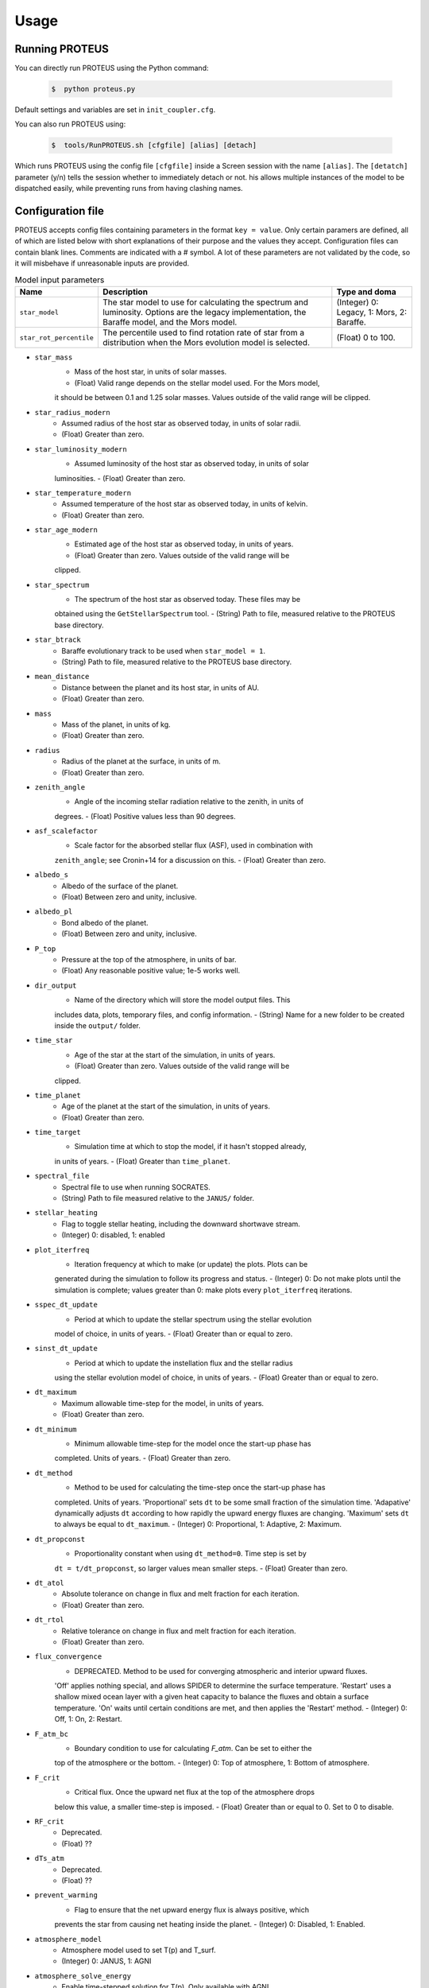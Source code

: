 Usage
=====

Running PROTEUS
----------------
 
You can directly run PROTEUS using the Python command:

   .. code-block:: console

      $  python proteus.py

Default settings and variables are set in ``init_coupler.cfg``.

You can also run PROTEUS using:

   .. code-block:: console

         $  tools/RunPROTEUS.sh [cfgfile] [alias] [detach]
   
Which runs PROTEUS using the config file ``[cfgfile]`` inside a Screen session 
with the name ``[alias]``. The ``[detatch]`` parameter (y/n) tells the session 
whether to immediately detach or not. his allows multiple instances of the model 
to be dispatched easily, while preventing runs from having clashing names.   
  
Configuration file    
----------------   
 
PROTEUS accepts config files containing parameters in the format ``key = value``.
Only certain paramers are defined, all of which are listed below with short 
explanations of their purpose and the values they accept. Configuration files 
can contain blank lines. Comments are indicated with a # symbol. A lot of these 
parameters are not validated by the code, so it will misbehave if unreasonable
inputs are provided.

.. list-table:: Model input parameters
   :header-rows: 1

   * - Name
     - Description
     - Type and doma


   * - ``star_model``
     - The star model to use for calculating the spectrum and luminosity. Options are the legacy implementation, the Baraffe model, and the Mors model.  
     - (Integer) 0: Legacy, 1: Mors, 2: Baraffe.

   * - ``star_rot_percentile``
     - The percentile used to find rotation rate of star from a distribution when the Mors evolution model is selected.  
     - (Float) 0 to 100.

* ``star_mass``
   - Mass of the host star, in units of solar masses.  
   - (Float) Valid range depends on the stellar model used. For the Mors model, 
   it should be between 0.1 and 1.25 solar masses. Values outside of the valid
   range will be clipped.

* ``star_radius_modern``
   - Assumed radius of the host star as observed today, in units of solar radii.  
   - (Float) Greater than zero.

* ``star_luminosity_modern``
   - Assumed luminosity of the host star as observed today, in units of solar 
   luminosities.  
   - (Float) Greater than zero.

* ``star_temperature_modern``
   - Assumed temperature of the host star as observed today, in units of kelvin.  
   - (Float) Greater than zero.

* ``star_age_modern``
   - Estimated age of the host star as observed today, in units of years.  
   - (Float) Greater than zero. Values outside of the valid range will be
   clipped.

* ``star_spectrum``
   - The spectrum of the host star as observed today. These files may be 
   obtained using the ``GetStellarSpectrum`` tool.  
   - (String) Path to file, measured relative to the PROTEUS base directory.

* ``star_btrack``
   - Baraffe evolutionary track to be used when ``star_model = 1``.  
   - (String) Path to file, measured relative to the PROTEUS base directory.

* ``mean_distance``
   - Distance between the planet and its host star, in units of AU.  
   - (Float) Greater than zero.

* ``mass``
   - Mass of the planet, in units of kg.  
   - (Float) Greater than zero. 

* ``radius``
   - Radius of the planet at the surface, in units of m.  
   - (Float) Greater than zero.

* ``zenith_angle``
   - Angle of the incoming stellar radiation relative to the zenith, in units of
   degrees.    
   - (Float) Positive values less than 90 degrees.

* ``asf_scalefactor``
   - Scale factor for the absorbed stellar flux (ASF), used in combination with 
   ``zenith_angle``; see Cronin+14 for a discussion on this.    
   - (Float) Greater than zero.

* ``albedo_s``
   - Albedo of the surface of the planet.    
   - (Float) Between zero and unity, inclusive.

* ``albedo_pl``
   - Bond albedo of the planet.  
   - (Float) Between zero and unity, inclusive.

* ``P_top``
   - Pressure at the top of the atmosphere, in units of bar.   
   - (Float) Any reasonable positive value; 1e-5 works well.

* ``dir_output``
   - Name of the directory which will store the model output files. This
   includes data, plots, temporary files, and config information.  
   - (String) Name for a new folder to be created inside the ``output/`` folder.

* ``time_star``
   - Age of the star at the start of the simulation, in units of years.   
   - (Float) Greater than zero. Values outside of the valid range will be
   clipped.

* ``time_planet``
   - Age of the planet at the start of the simulation, in units of years.  
   - (Float) Greater than zero.

* ``time_target``
   - Simulation time at which to stop the model, if it hasn't stopped already, 
   in units of years.  
   - (Float) Greater than ``time_planet``.

* ``spectral_file``
   - Spectral file to use when running SOCRATES.   
   - (String) Path to file measured relative to the ``JANUS/`` folder.

* ``stellar_heating``
   - Flag to toggle stellar heating, including the downward shortwave stream.  
   - (Integer) 0: disabled, 1: enabled

* ``plot_iterfreq``
   - Iteration frequency at which to make (or update) the plots. Plots can be 
   generated during the simulation to follow  its progress and status.   
   - (Integer) 0: Do not make plots until the simulation is complete; values
   greater than 0: make plots every ``plot_iterfreq`` iterations. 

* ``sspec_dt_update``
   - Period at which to update the stellar spectrum using the stellar evolution 
   model of choice, in units of years.   
   - (Float) Greater than or equal to zero.

* ``sinst_dt_update``
   - Period at which to update the instellation flux and the stellar radius 
   using the stellar evolution model of choice, in units of years.    
   - (Float) Greater than or equal to zero.

* ``dt_maximum``
   - Maximum allowable time-step for the model, in units of years.    
   - (Float) Greater than zero.

* ``dt_minimum``
   - Minimum allowable time-step for the model once the start-up phase has 
   completed. Units of years.     
   - (Float) Greater than zero.

* ``dt_method``
   - Method to be used for calculating the time-step once the start-up phase has 
   completed. Units of years. 'Proportional' sets ``dt`` to be some small fraction 
   of the simulation time. 'Adapative' dynamically adjusts ``dt`` according to how 
   rapidly the upward energy fluxes are changing. 'Maximum' sets ``dt`` to always 
   be equal to ``dt_maximum``.    
   - (Integer) 0: Proportional, 1: Adaptive, 2: Maximum.    

* ``dt_propconst``
   - Proportionality constant when using ``dt_method=0``. Time step is set by 
   ``dt = t/dt_propconst``, so larger values mean smaller steps.   
   - (Float) Greater than zero.    

* ``dt_atol``
   - Absolute tolerance on change in flux and melt fraction for each iteration.   
   - (Float) Greater than zero.    

* ``dt_rtol``
   - Relative tolerance on change in flux and melt fraction for each iteration.   
   - (Float) Greater than zero.    

* ``flux_convergence``
   - DEPRECATED. Method to be used for converging atmospheric and interior upward fluxes.
   'Off' applies nothing special, and allows SPIDER to determine the surface 
   temperature. 'Restart' uses a shallow mixed ocean layer with a given heat
   capacity to balance the fluxes and obtain a surface temperature. 'On' waits 
   until certain conditions are met, and then applies the 'Restart' method.     
   - (Integer) 0: Off, 1: On, 2: Restart.   

* ``F_atm_bc``
   - Boundary condition to use for calculating `F_atm`. Can be set to either the 
   top of the atmosphere or the bottom.     
   - (Integer) 0: Top of atmosphere, 1: Bottom of atmosphere.    

* ``F_crit``
   - Critical flux. Once the upward net flux at the top of the atmosphere drops
   below this value, a smaller time-step is imposed.
   - (Float) Greater than or equal to 0. Set to 0 to disable.    

* ``RF_crit``
   - Deprecated.     
   - (Float) ??

* ``dTs_atm``
   - Deprecated.      
   - (Float) ??

* ``prevent_warming``
   - Flag to ensure that the net upward energy flux is always positive, which
   prevents the star from causing net heating inside the planet.   
   - (Integer) 0: Disabled, 1: Enabled.

* ``atmosphere_model``   
   - Atmosphere model used to set T(p) and T_surf.    
   - (Integer) 0: JANUS, 1: AGNI

* ``atmosphere_solve_energy``   
   - Enable time-stepped solution for T(p). Only available with AGNI.
   - (Integer) 0: Disabled, 1: Enabled

* ``atmosphere_surf_state``   
   - Surface boundary condition; e.g. T_surf set by conductive heat transport.   
   - (Integer) 0: Free, 1: Fixed, 2: Conductive.

* ``skin_d``  
   - Conductive skin thickness, parameterising a thin layer at the surface.
   - (Float) Greater than zero, [m].       

* ``skin_k``  
   - Conductive skin thermal conductivity.
   - (Float) Greater than zero, [W m-1 K-1].    

* ``atmosphere_nlev``   
   - Number of atmosphere model levels, measured at cell-centres.     
   - (Integer) Greater than 10.

* ``solid_stop``
   - Flag to toggle the solidification break condition.  
   - (Integer) 0: Disabled, 1: Enabled.

* ``phi_crit``
   - Value used for solidification break condition; stop the model once the 
   global melt fraction drops below this value. This indiciates that the 
   planet has solidified. Only applies when ``solid_stop`` is enabled.     
   - (Float) Values between zero and unity.    

* ``steady_stop``
   - Flag to toggle the steady-state break condition(s).  
   - (Integer) 0: Disabled, 1: Enabled.

* ``steady_flux``
   - Steady-state break condition, requiring that ``F_atm < steady_flux``.    
   - (Float) Values between zero and unity.    

* ``steady_dprel``
   - Steady-state break condition, requiring that ``dphi/dt < steady_dprel``.
   - (Float) Values between zero and unity.  

* ``N2_partitioning``
   - The melt-vapour partitioning of the N2 volatile is redox-state dependent. 
   Use this flag to determine which parameterisation will be calculated.   
   - (Integer) 0: Oxidised, 1: Reduced.

* ``min_temperature``
   - Temperature floor. The temperature of the atmosphere is prevented from 
   dropping below this value. Units of kelvin.    
   - (Float) Greater than or equal to 0. Set to 0 to disable.    

* ``max_temperature``
   - Temperature ceiling. The temperature of the atmosphere is prevented from 
   reaching above this value. Units of kelvin.  
   - (Float) Greater than or equal to 0. Set to 0 to disable.    

* ``tropopause``
   - Model of tropopause to be used before, or in the absence of, a time-stepped
   solution to the temperature structure. 'None' means no tropopause is applied. 
   'Skin' means that the tropopause will be set to the radiative skin temperature.   
   'Flux' dynamically sets the tropopause based on the heating rate.    
   - (Integer) 0: None, 1: Skin, 2: Flux.

* ``insert_rscatter``
   - Insert Rayleigh scattering data into the SOCRATES spectral file?    
   - (Integer) 0: Disabled, 1: Enabled.

* ``atmosphere_chem_type``
   - Type of atmospheric chemistry to apply with VULCAN. 'None' applies no 
   chemistry. 'Offline' provides the files required for running it offline. 
   'Online' is not yet implemented.   
   - (Integer) 0: None, 1: Offline, 2: Online.

* ``IC_INTERIOR``
   - Initial condition for SPIDER's interior component. 'Fresh' begins the 
   simulation using the conditions provided. 'Restart' tries to pick up from
   a previous run.    
   - (Integer) 1: Fresh, 2: Restart (untested).

* ``SEPARATION``
   - Flag to include gravitational separation of solid/melt in SPIDER.     
   - (Integer) 0: Disabled, 1: Enabled.

* ``mixing_length``
   - Mixing length parameterisation to use in SPIDER. Can be constant or
   variable, although variable is poorly tested.   
   - (Integer) 1: Variable, 2: Constant.

* ``PARAM_UTBL``
   - Flag to include an ultra-thin thermal boundary layer (UTBL) in SPIDER. This
   is used to parameterise the under-resolved conductive layer at the surface. 
   Not compatible with ``atmosphere_surf_state==2``.   
   - (Integer) 0: Disabled, 1: Enabled.

* ``solver_tolerance``
   - Tolerance to provide to SPIDER when it calls its numerical solver.  
   - (Float) Greater than zero.

* ``tsurf_poststep_change``
   - Maximum allowed change in surface temperature calculated by SPIDER before
   it quits, to hand back to the other modules. Units of kelvin.   
   - (Float) Greater than zero.

* ``tsurf_poststep_change_frac``
   - Maximum allowed relative change in surface temperature calculated by SPIDER 
   before it quits, to hand back to the other modules.   
   - (Float) Greater than zero, but less than or equal to unity.

* ``planet_coresize``
   - Size of the planet's core as a fraction of its total interior radius.   
   - (Float) Between zero and unity, exclusive.  

* ``ic_interior_filename``
   - Resume PROTEUS from this SPIDER JSON file. Currently untested.   
   - (String) Path to file.

* ``ic_adiabat_entropy``
   - Entropy at the surface for intialising a SPIDER at the start of the run.   
   - (Float) Greater than zero [J kg-1 K-1].

* ``ic_dsdr``
   - Entropy gradient for intialising a SPIDER at the start of the run.   
   - (Float) Less than zero [J kg-1 K-1 m-1].

* ``F_atm``
   - Initial guess for net upward flux `F_atm`. Your choice for this value will
   depend on where `F_atm` is measured (see ``F_atm_bc``).   
   - (Float) Greater than zero.

* ``fO2_shift_IW``
   - Oxygen fugacity of the interior, measured in log10 units relative to the 
   iron-wustite buffer. Positive values are oxidising, negative are reducing.   
   - (Float) Any reasonable real value.

* ``solvepp_enabled``
   - Flag to enable solving for initial partial pressures subject to interior
   parameters, equilibrium reactions, and melt-vapour partitioning.   
   - (Integer) 0: Disabled, 1: Enabled.

* ``T_surf_guess``
   - Initial guess for surface temperature when ``solvepp_enabled == 1``.   
   - (Float) Greater than zero [K].
   
* ``melt_fraction_guess``
   - Initial guess for mantle melt fraction when ``solvepp_enabled == 1``.    
   - (Float) Between 0 and 1, inclusive.

* ``CH_ratio``
   - Initial guess for C/H ratio when ``solvepp_enabled == 1``.    
   - (Float) Greater than zero.

* ``hydrogen_earth_oceans``
   - Total hydrogen inventory when ``solvepp_enabled == 1``.    
   - (Float) Greater than zero. Units of Earth oceans equivalent.

* ``nitrogen_ppmw``
   - Initial nitrogen concentration in the mantle when ``solvepp_enabled == 1``.    
   - (Float) Greater than zero. Parts per million of total mantle mass.

The following three settings apply for all supported volatiles. They are written 
out once here, with a generic volatile X.  

* ``X_included``
   - Flag to include or exclude volatile X from SPIDER and SOCRATES. This value
   may be overwritten at runtime but will be saved to the helpfile.  
   - (Integer) 0: Excluded, 1: Included.

* ``X_add_bars``
   - Bars of volatile X to add to the system at the start of the model run. When
   ``solvepp_enabled == 1``, these bars are included in addition to those found
   by the partial pressure solver. Otherwise, this parameter is how you specify
   the initial volatile inventory of the planet.    
   - (Float) Greater than zero [bar].

* ``X_poststep_change``
   - Relative change in X abundance in SPIDER in order to trigger early exit 
   to pass back to other modules within PROTEUS. Prevents large single-step
   changes from occuring.     
   - (Float) Greater than zero.



